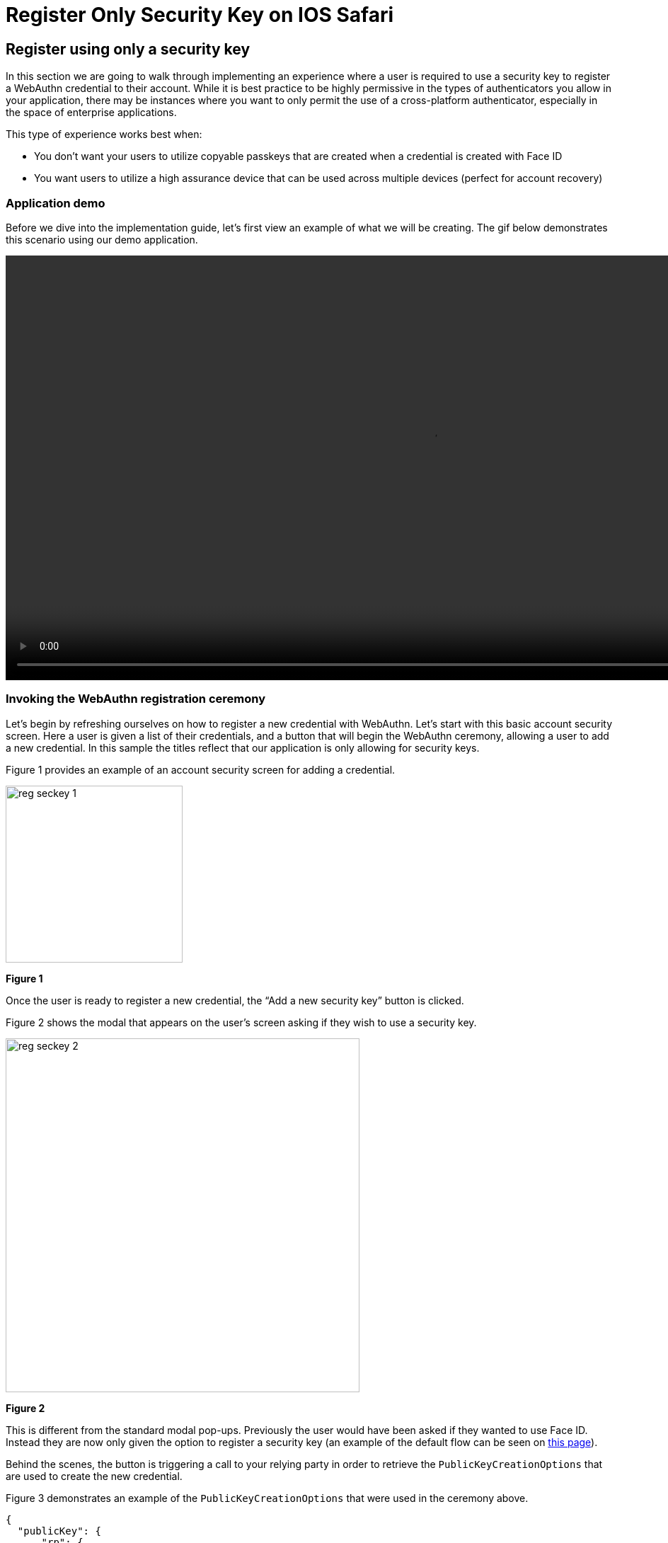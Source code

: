= Register Only Security Key on IOS Safari

== Register using only a security key
In this section we are going to walk through implementing an experience where a user is required to use a security key to register a WebAuthn credential to their account. While it is best practice to be highly permissive in the types of authenticators you allow in your application, there may be instances where you want to only permit the use of a cross-platform authenticator, especially in the space of enterprise applications. 

This type of experience works best when:

* You don't want your users to utilize copyable passkeys that are created when a credential is created with Face ID
* You want users to utilize a high assurance device that can be used across multiple devices (perfect for account recovery)

=== Application demo
Before we dive into the implementation guide, let’s first view an example of what we will be creating. The gif below demonstrates this scenario using our demo application.

video::videos/reg_seckey_1.mp4[height=600]

=== Invoking the WebAuthn registration ceremony
Let's begin by refreshing ourselves on how to register a new credential with WebAuthn. Let's start with this basic account security screen. Here a user is given a list of their credentials, and a button that will begin the WebAuthn ceremony, allowing a user to add a new credential. In this sample the titles reflect that our application is only allowing for security keys.

Figure 1 provides an example of an account security screen for adding a credential.

image::images/reg_seckey_1.jpg[width=250]
**Figure 1**

Once the user is ready to register a new credential, the “Add a new security key” button is clicked.

Figure 2 shows the modal that appears on the user's screen asking if they wish to use a security key.

image::images/reg_seckey_2.jpg[width=500]
**Figure 2**

This is different from the standard modal pop-ups. Previously the user would have been asked if they wanted to use Face ID. Instead they are now only given the option to register a security key (an example of the default flow can be seen on link:/Mobile_Dev/WebAuthn/IOS/Register_Face_ID_and_Security_Keys.html[this page]).

Behind the scenes, the button is triggering a call to your relying party in order to retrieve the `PublicKeyCreationOptions` that are used to create the new credential.

Figure 3 demonstrates an example of the `PublicKeyCreationOptions` that were used in the ceremony above. 

[role="dark"]
--
[source, json]
----
{
  "publicKey": {
      "rp": {
          "name": "WebAuthn Starter Kit",
          "id": "d2a4za4g31xyaw.amplifyapp.com/"
      },
      "user": {
          "name": "ios-demo",
          "displayName": "ios-demo",
          "id": "xxxxxxxx-xxxx-xxxx-xxxx-xxxxxxxxxxxx"
      },
      "challenge": "XXXXXXXXXXXXXXXXXXXXXXXXXXXXXXXXXXXXXXXXXXX",
      "pubKeyCredParams": [***],
      "excludeCredentials": [
          {
              "type": "public-key",
              "id": "XXXXXXXXXXXXXXXXXXXXXXXXXXXXX-XXXXXXXXXXXXXXXXXXXXX-XXXXXXXXXXXX"
          }
      ],
      "authenticatorSelection": {
          "authenticatorAttachment": "cross-platform",
          "residentKey": "preferred",
          "userVerification": "preferred"
      },
      "attestation": "direct",
      "extensions": {
          "credProps": true
      }
  }
}
----
--
**Figure 3**



While this sample looks very similar to the options that allow for both Face ID and security keys, the primary difference can be noted in line 25. The `authenticatorSelection` object in the `PublicKeyCreationOptions` contains a property titled `authenticatorAttachment`. 

Setting `authenticatorAttachment` to `cross-platform` will force the user to register a security key. This behavior will remove the initial prompt for Face ID. Instead Safari's WebAuthn prompt will immediately ask a user to insert and activate their security key, as seen in Figure 2.

More information on the `authenticatorAttachment` can be found in the link:https://www.w3.org/TR/webauthn-2/#enum-attachment[authenticator attachment enumeration section] of the WebAuthn specification.

Once the `PublicKeyCreationOptions` are sent back to your application, your application will pass the options into the `navigator.credentials.create()` method to begin the registration process.

Figure 4 demonstrates sample Javascript code used by your client application to ask the RP to begin a registration ceremony, using the `PublicKeyCreationOptions` to invoke the `create()` API, and if successful send the response back to the RP.


[role="dark"]
--
[source,javascript]
----
async function registerNewCredential() {
  try {
    // Begin the registration, requesting the RP use a specific authenticatorAttachment
    const startRegistrationResponse = await axios.post(
      "/users/credentials/fido2/register"
    );
    // Create options sent by the RP
    const publicKey = {
      publicKey:
        startRegistrationResponse.data.publicKeyCredentialCreationOptions,
    };
    const { requestId } = startRegistrationResponse.data;

    const makeCredentialResponse = await navigator.credentials.create(publicKey.publicKey);

    const challengeResponse = {
      credential: makeCredentialResponse,
      requestId,
    };

    // Send the challenge response back to the RP
    await axios.post(
      "/users/credentials/fido2/register/finish",
      challengeResponse
    );

  } catch(e) {
    console.error("Something went wrong: ", error)
  }
}
----
--
**Figure 4**

This flow will allow your user to register to your application using only security keys. Click below to return to the iOS and Safari development guide for additional implementation guidance.

link:/Mobile_Dev/WebAuthn/IOS[Return to the WebAuthn using iOS and Safari guide]
